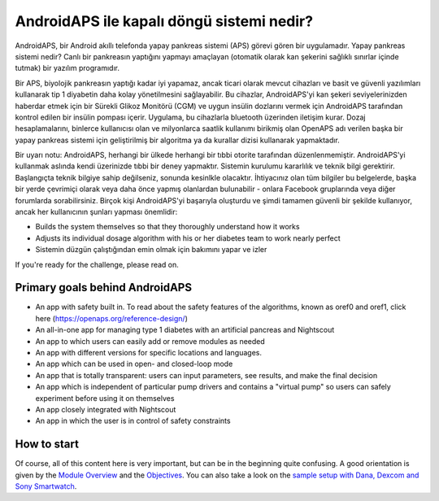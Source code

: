 AndroidAPS ile kapalı döngü sistemi nedir?
**************************************************

AndroidAPS, bir Android akıllı telefonda yapay pankreas sistemi (APS) görevi gören bir uygulamadır. Yapay pankreas sistemi nedir? Canlı bir pankreasın yaptığını yapmayı amaçlayan (otomatik olarak kan şekerini sağlıklı sınırlar içinde tutmak) bir yazılım programıdır. 

Bir APS, biyolojik pankreasın yaptığı kadar iyi yapamaz, ancak ticari olarak mevcut cihazları ve basit ve güvenli yazılımları kullanarak tip 1 diyabetin daha kolay yönetilmesini sağlayabilir. Bu cihazlar, AndroidAPS'yi kan şekeri seviyelerinizden haberdar etmek için bir Sürekli Glikoz Monitörü (CGM) ve uygun insülin dozlarını vermek için AndroidAPS tarafından kontrol edilen bir insülin pompası içerir. Uygulama, bu cihazlarla bluetooth üzerinden iletişim kurar. Dozaj hesaplamalarını, binlerce kullanıcısı olan ve milyonlarca saatlik kullanımı birikmiş olan OpenAPS adı verilen başka bir yapay pankreas sistemi için geliştirilmiş bir algoritma ya da kurallar dizisi kullanarak yapmaktadır. 

Bir uyarı notu: AndroidAPS, herhangi bir ülkede herhangi bir tıbbi otorite tarafından düzenlenmemiştir. AndroidAPS'yi kullanmak aslında kendi üzerinizde tıbbi bir deney yapmaktır. Sistemin kurulumu kararlılık ve teknik bilgi gerektirir. Başlangıçta teknik bilgiye sahip değilseniz, sonunda kesinlkle olacaktır. İhtiyacınız olan tüm bilgiler bu belgelerde, başka bir yerde çevrimiçi olarak veya daha önce yapmış olanlardan bulunabilir - onlara Facebook gruplarında veya diğer forumlarda sorabilirsiniz. Birçok kişi AndroidAPS'yi başarıyla oluşturdu ve şimdi tamamen güvenli bir şekilde kullanıyor, ancak her kullanıcının şunları yapması önemlidir:

* Builds the system themselves so that they thoroughly understand how it works
* Adjusts its individual dosage algorithm with his or her diabetes team to work nearly perfect
* Sistemin düzgün çalıştığından emin olmak için bakımını yapar ve izler

.. not:: 
	**Disclaimer and Warning**

	* Burada açıklanan tüm bilgi, düşünce ve kodlar yalnızca bilgilendirme ve eğitim amaçlıdır. Nightscout şu anda HIPAA gizlilik uyumluluğu için herhangi bir girişimde bulunmamaktadır. Nightscout ve AndroidAPS'i kendi sorumluluğunuzda kullanın. Tıbbi kararlar almak için bilgileri veya kodu kullanmayın.

	* Github.com'dan gelen kodun kullanımı herhangi bir garanti veya resmi destek içermez. Ayrıntılar için lütfen bu deponun LİSANSINI gözden geçirin.

	* Tüm ürün ve şirket adları, ticari markalar, hizmet markaları, tescilli ticari markalar ve tescilli hizmet markaları ilgili sahiplerinin mülkiyetindedir. Kullanımları bilgi amaçlıdır ve onlar tarafından herhangi bir bağlantı veya onay anlamına gelmez.

	Please note - this project has no association with and is not endorsed by: `SOOIL <http://www.sooil.com/eng/>`_, `Dexcom <https://www.dexcom.com/>`_, `Accu-Chek, Roche Diabetes Care <https://www.accu-chek.com/>`_, `Insulet <https://www.insulet.com/>`_ or `Medtronic <https://www.medtronic.com/>`_.
	
If you're ready for the challenge, please read on. 

Primary goals behind AndroidAPS
==================================================

* An app with safety built in. To read about the safety features of the algorithms, known as oref0 and oref1, click here (https://openaps.org/reference-design/)
* An all-in-one app for managing type 1 diabetes with an artificial pancreas and Nightscout
* An app to which users can easily add or remove modules as needed
* An app with different versions for specific locations and languages.
* An app which can be used in open- and closed-loop mode
* An app that is totally transparent: users can input parameters, see results, and make the final decision
* An app which is independent of particular pump drivers and contains a "virtual pump" so users can safely experiment before using it on themselves 
* An app closely integrated with Nightscout
* An app in which the user is in control of safety constraints 

How to start
==================================================
Of course, all of this content here is very important, but can be in the beginning quite confusing.
A good orientation is given by the `Module Overview <../Module/module.html>`_ and the `Objectives <../Usage/Objectives.html>`_. You can also take a look on the `sample setup with Dana, Dexcom and Sony Smartwatch <../Getting-Started/Sample-Setup.html>`_.
 
